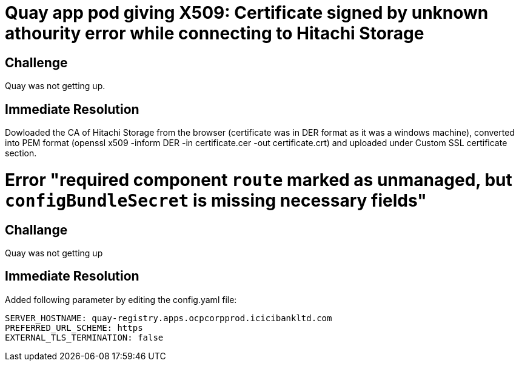 = Quay app pod giving X509: Certificate signed by unknown athourity error while connecting to Hitachi Storage

== Challenge
Quay was not getting up.

== Immediate Resolution
Dowloaded the CA of Hitachi Storage from the browser (certificate was in DER format as it was a windows machine), converted into PEM format (openssl x509 -inform DER -in certificate.cer -out certificate.crt) and uploaded under Custom SSL certificate section.

= Error "required component `route` marked as unmanaged, but `configBundleSecret` is missing necessary fields"

== Challange 
Quay was not getting up

== Immediate Resolution
Added following parameter by editing the config.yaml file:

....
SERVER_HOSTNAME: quay-registry.apps.ocpcorpprod.icicibankltd.com
PREFERRED_URL_SCHEME: https
EXTERNAL_TLS_TERMINATION: false
....
